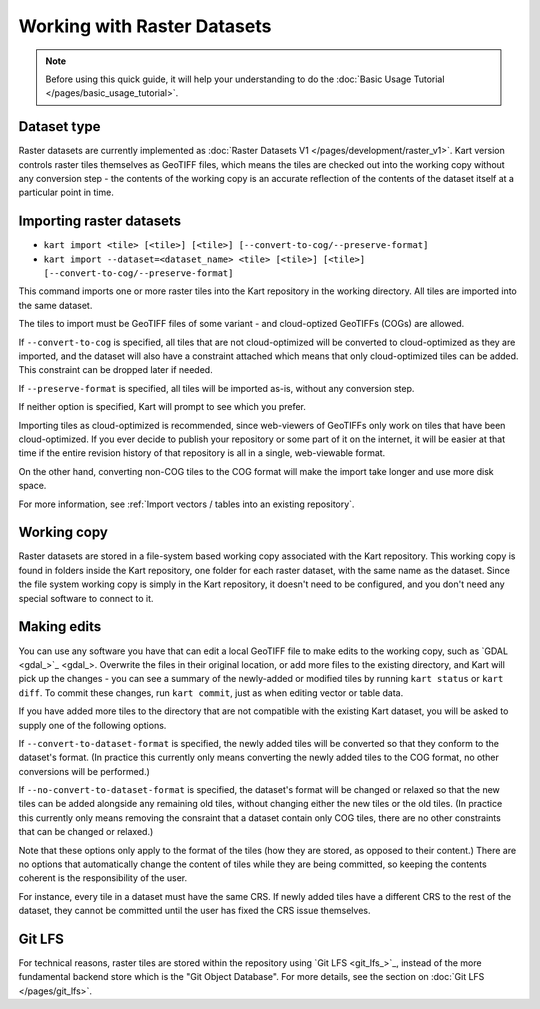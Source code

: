 Working with Raster Datasets
====================================

.. Note:: Before using this quick guide, it will help your understanding to do the :doc:`Basic Usage Tutorial </pages/basic_usage_tutorial>`.

Dataset type
~~~~~~~~~~~~
Raster datasets are currently implemented as :doc:`Raster Datasets V1 </pages/development/raster_v1>`. Kart version controls raster tiles themselves as GeoTIFF files, which means the tiles are checked out into the working copy without any conversion step - the contents of the working copy is an accurate reflection of the contents of the dataset itself at a particular point in time.

Importing raster datasets
~~~~~~~~~~~~~~~~~~~~~~~~~

- ``kart import <tile> [<tile>] [<tile>] [--convert-to-cog/--preserve-format]``
- ``kart import --dataset=<dataset_name> <tile> [<tile>] [<tile>] [--convert-to-cog/--preserve-format]``

This command imports one or more raster tiles into the Kart repository in the
working directory. All tiles are imported into the same dataset.

The tiles to import must be GeoTIFF files of some variant - and cloud-optized GeoTIFFs (COGs) are allowed.

If ``--convert-to-cog`` is specified, all tiles that are not cloud-optimized will be converted to cloud-optimized as they are imported, and the dataset will
also have a constraint attached which means that only cloud-optimized tiles can be added. This constraint can be dropped later if needed.

If ``--preserve-format`` is specified, all tiles will be imported as-is, without any conversion step.

If neither option is specified, Kart will prompt to see which you prefer.

Importing tiles as cloud-optimized is recommended, since web-viewers of GeoTIFFs only work on tiles that have been cloud-optimized. If you ever decide to publish your repository or some part of it on the internet, it will be easier at that time if the entire revision history of that repository is all in a single, web-viewable format.

On the other hand, converting non-COG tiles to the COG format will make the import take longer and use more disk space.

For more information, see :ref:`Import vectors / tables into an existing repository`.

Working copy
~~~~~~~~~~~~

Raster datasets are stored in a file-system based working copy associated with the Kart repository. This working copy is found in folders inside the Kart repository, one folder for each raster dataset, with the same name as the dataset. Since the file system working copy is simply in the Kart repository, it doesn't need to be configured, and you don't need any special software to connect to it.

Making edits
~~~~~~~~~~~~

You can use any software you have that can edit a local GeoTIFF file to make edits to the working copy, such as `GDAL <gdal_>`_. Overwrite the files in their original location, or add more files to the existing directory, and Kart will pick up the changes - you can see a summary of the newly-added or modified tiles by running ``kart status`` or ``kart diff``. To commit these changes, run ``kart commit``, just as when editing vector or table data.

If you have added more tiles to the directory that are not compatible with the existing Kart dataset, you will be asked to supply one of the following options.

If ``--convert-to-dataset-format`` is specified, the newly added tiles will be converted so that they conform to the dataset's format. (In practice this currently only means converting the newly added tiles to the COG format, no other conversions will be performed.)

If ``--no-convert-to-dataset-format`` is specified, the dataset's format will be changed or relaxed so that the new tiles can be added alongside any remaining old tiles, without changing either the new tiles or the old tiles. (In practice this currently only means removing the consraint that a dataset contain only COG tiles, there are no other constraints that can be changed or relaxed.)

Note that these options only apply to the format of the tiles (how they are stored, as opposed to their content.) There are no options that automatically change the content of tiles while they are being committed, so keeping the contents coherent is the responsibility of the user.

For instance, every tile in a dataset must have the same CRS. If newly added tiles have a different CRS to the rest of the dataset, they cannot be committed until the user has fixed the CRS issue themselves.

Git LFS
~~~~~~~
For technical reasons, raster tiles are stored within the repository using `Git LFS <git_lfs_>`_, instead of the more fundamental backend store which is the "Git Object Database". For more details, see the section on :doc:`Git LFS </pages/git_lfs>`.
